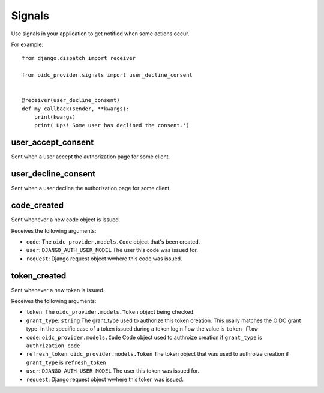 .. _signals:

Signals
#######

Use signals in your application to get notified when some actions occur.

For example::

    from django.dispatch import receiver

    from oidc_provider.signals import user_decline_consent


    @receiver(user_decline_consent)
    def my_callback(sender, **kwargs):
        print(kwargs)
        print('Ups! Some user has declined the consent.')

user_accept_consent
===================

Sent when a user accept the authorization page for some client.

user_decline_consent
====================

Sent when a user decline the authorization page for some client.


code_created
=============================

Sent whenever a new code object is issued.

Receives the following arguments:

* ``code``: The ``oidc_provider.models.Code`` object that's been created.

* ``user``: ``DJANGO_AUTH_USER_MODEL`` The user this code was issued for.

* ``request``: Django request object wwhere this code was issued.


token_created
=============================

Sent whenever a new token is issued.

Receives the following arguments:

* ``token``: The ``oidc_provider.models.Token`` object being checked.

* ``grant_type``: ``string`` The grant_type used to authorize this token creation. This usally matches the OIDC grant type. In the specific case of a token issued during a token login flow the value is ``token_flow``

* ``code``: ``oidc_provider.models.Code`` Code object used to authroize creation if ``grant_type`` is ``authrization_code``

* ``refresh_token``: ``oidc_provider.models.Token`` The token object that was used to authroize creation if ``grant_type`` is ``refresh_token``

* ``user``: ``DJANGO_AUTH_USER_MODEL`` The user this token was issued for.

* ``request``: Django request object wwhere this token was issued.